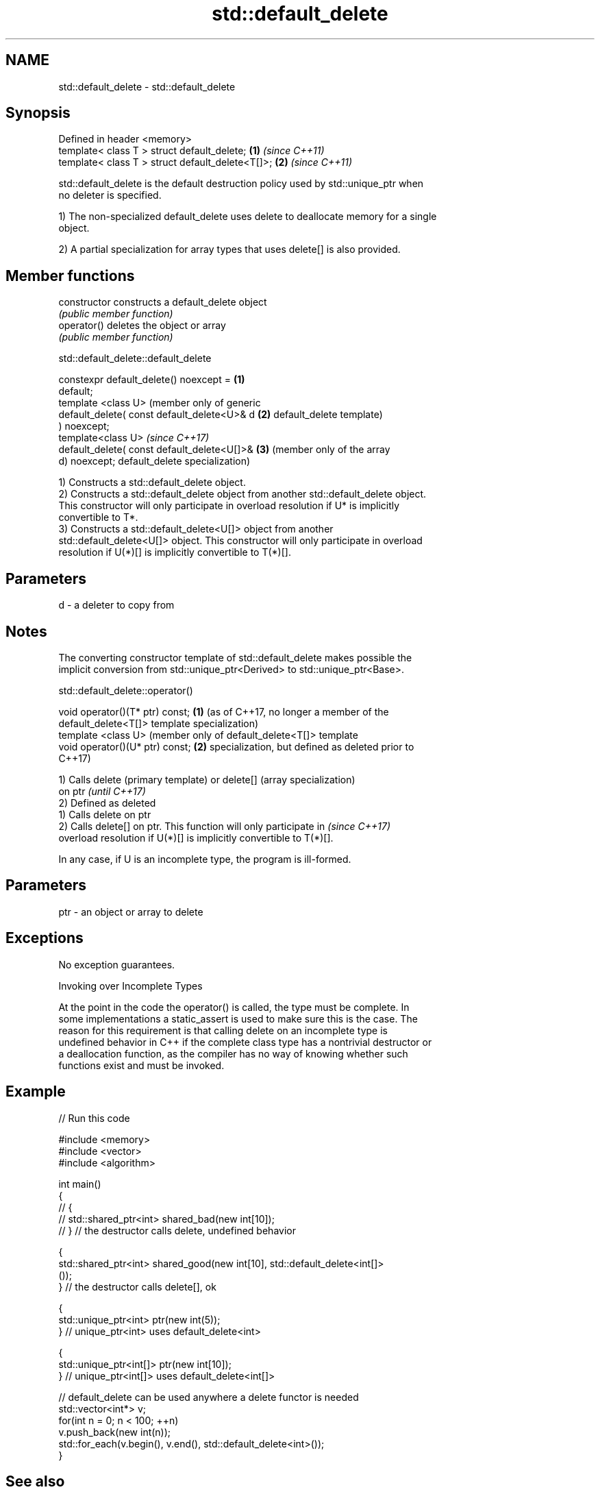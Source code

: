 .TH std::default_delete 3 "2018.03.28" "http://cppreference.com" "C++ Standard Libary"
.SH NAME
std::default_delete \- std::default_delete

.SH Synopsis
   Defined in header <memory>
   template< class T > struct default_delete;      \fB(1)\fP \fI(since C++11)\fP
   template< class T > struct default_delete<T[]>; \fB(2)\fP \fI(since C++11)\fP

   std::default_delete is the default destruction policy used by std::unique_ptr when
   no deleter is specified.

   1) The non-specialized default_delete uses delete to deallocate memory for a single
   object.

   2) A partial specialization for array types that uses delete[] is also provided.

.SH Member functions

   constructor   constructs a default_delete object
                 \fI(public member function)\fP 
   operator()    deletes the object or array
                 \fI(public member function)\fP 

std::default_delete::default_delete

   constexpr default_delete() noexcept =      \fB(1)\fP
   default;
   template <class U>                             (member only of generic
   default_delete( const default_delete<U>& d \fB(2)\fP default_delete template)
   ) noexcept;
   template<class U>                              \fI(since C++17)\fP
   default_delete( const default_delete<U[]>& \fB(3)\fP (member only of the array
   d) noexcept;                                   default_delete specialization)

   1) Constructs a std::default_delete object.
   2) Constructs a std::default_delete object from another std::default_delete object.
   This constructor will only participate in overload resolution if U* is implicitly
   convertible to T*.
   3) Constructs a std::default_delete<U[]> object from another
   std::default_delete<U[]> object. This constructor will only participate in overload
   resolution if U(*)[] is implicitly convertible to T(*)[].

.SH Parameters

   d - a deleter to copy from

.SH Notes

   The converting constructor template of std::default_delete makes possible the
   implicit conversion from std::unique_ptr<Derived> to std::unique_ptr<Base>.

std::default_delete::operator()

   void operator()(T* ptr) const; \fB(1)\fP (as of C++17, no longer a member of the
                                      default_delete<T[]> template specialization)
   template <class U>                 (member only of default_delete<T[]> template
   void operator()(U* ptr) const; \fB(2)\fP specialization, but defined as deleted prior to
                                      C++17)

   1) Calls delete (primary template) or delete[] (array specialization)
   on ptr                                                                 \fI(until C++17)\fP
   2) Defined as deleted
   1) Calls delete on ptr
   2) Calls delete[] on ptr. This function will only participate in       \fI(since C++17)\fP
   overload resolution if U(*)[] is implicitly convertible to T(*)[].

   In any case, if U is an incomplete type, the program is ill-formed.

.SH Parameters

   ptr - an object or array to delete

.SH Exceptions

   No exception guarantees.

   Invoking over Incomplete Types

   At the point in the code the operator() is called, the type must be complete. In
   some implementations a static_assert is used to make sure this is the case. The
   reason for this requirement is that calling delete on an incomplete type is
   undefined behavior in C++ if the complete class type has a nontrivial destructor or
   a deallocation function, as the compiler has no way of knowing whether such
   functions exist and must be invoked.

.SH Example

   
// Run this code

 #include <memory>
 #include <vector>
 #include <algorithm>
  
 int main()
 {
 //    {
 //        std::shared_ptr<int> shared_bad(new int[10]);
 //    } // the destructor calls delete, undefined behavior
  
     {
         std::shared_ptr<int> shared_good(new int[10], std::default_delete<int[]>
 ());
     } // the destructor calls delete[], ok
  
     {
         std::unique_ptr<int> ptr(new int(5));
     } // unique_ptr<int> uses default_delete<int>
  
     {
         std::unique_ptr<int[]> ptr(new int[10]);
     } // unique_ptr<int[]> uses default_delete<int[]>
  
    // default_delete can be used anywhere a delete functor is needed
    std::vector<int*> v;
    for(int n = 0; n < 100; ++n)
       v.push_back(new int(n));
    std::for_each(v.begin(), v.end(), std::default_delete<int>());
 }

.SH See also

   unique_ptr smart pointer with unique object ownership semantics
   \fI(C++11)\fP    \fI(class template)\fP 
